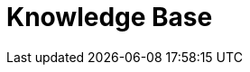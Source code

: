 = Knowledge Base
// the content of this page will be automatically generated from the catalog
:page-layout: kb-index
:page-theme: kb
:page-component: kb
:page-slug: kb
